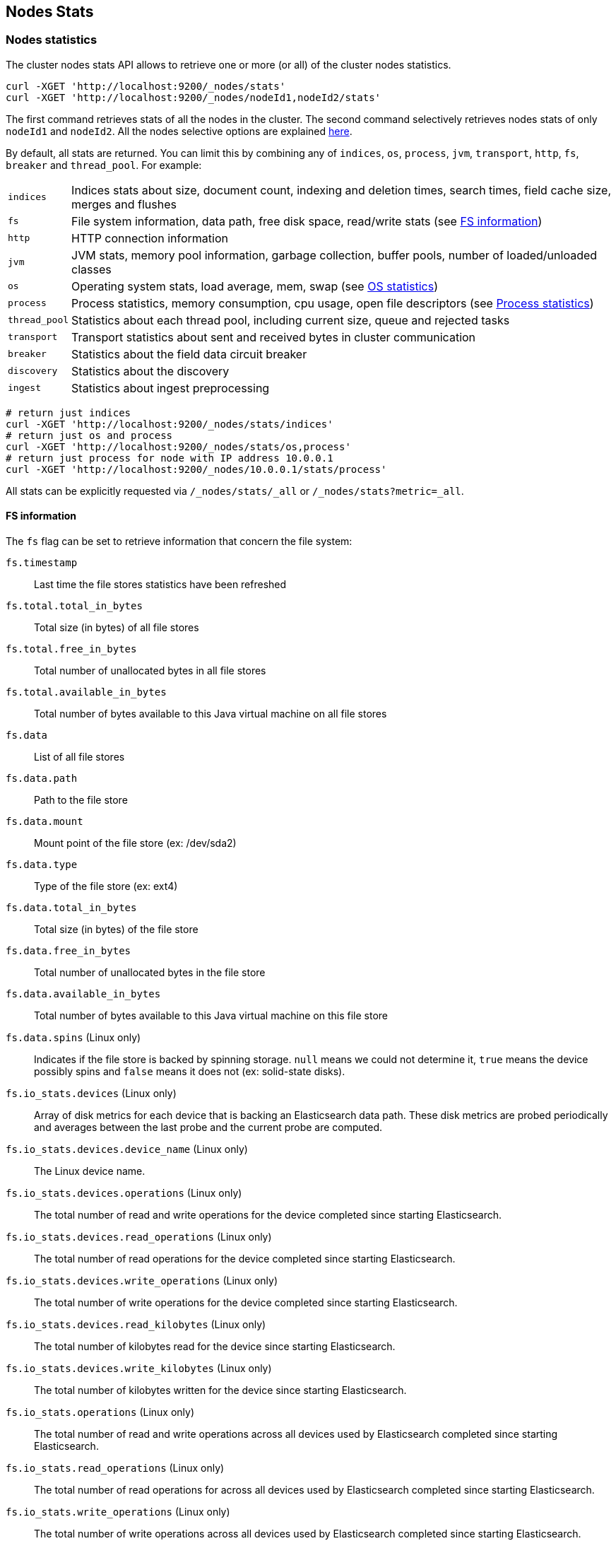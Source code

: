 [[cluster-nodes-stats]]
== Nodes Stats

[float]
=== Nodes statistics

The cluster nodes stats API allows to retrieve one or more (or all) of
the cluster nodes statistics.

[source,js]
--------------------------------------------------
curl -XGET 'http://localhost:9200/_nodes/stats'
curl -XGET 'http://localhost:9200/_nodes/nodeId1,nodeId2/stats'
--------------------------------------------------

The first command retrieves stats of all the nodes in the cluster. The
second command selectively retrieves nodes stats of only `nodeId1` and
`nodeId2`. All the nodes selective options are explained
<<cluster-nodes,here>>.

By default, all stats are returned. You can limit this by combining any
of `indices`, `os`, `process`, `jvm`, `transport`, `http`,
`fs`, `breaker` and `thread_pool`. For example:

[horizontal]
`indices`::
	Indices stats about size, document count, indexing and
	deletion times, search times, field cache size, merges and flushes

`fs`::
	File system information, data path, free disk space, read/write
	stats (see <<fs-info,FS information>>)

`http`::
	HTTP connection information

`jvm`::
	JVM stats, memory pool information, garbage collection, buffer
	pools, number of loaded/unloaded classes

`os`::
	Operating system stats, load average, mem, swap
	(see <<os-stats,OS statistics>>)

`process`::
	Process statistics, memory consumption, cpu usage, open
	file descriptors (see <<process-stats,Process statistics>>)

`thread_pool`::
	Statistics about each thread pool, including current
	size, queue and rejected tasks

`transport`::
	Transport statistics about sent and received bytes in
	cluster communication

`breaker`::
	Statistics about the field data circuit breaker

`discovery`::
	Statistics about the discovery

`ingest`::
    Statistics about ingest preprocessing

[source,js]
--------------------------------------------------
# return just indices
curl -XGET 'http://localhost:9200/_nodes/stats/indices'
# return just os and process
curl -XGET 'http://localhost:9200/_nodes/stats/os,process'
# return just process for node with IP address 10.0.0.1
curl -XGET 'http://localhost:9200/_nodes/10.0.0.1/stats/process'
--------------------------------------------------

All stats can be explicitly requested via `/_nodes/stats/_all` or `/_nodes/stats?metric=_all`.

[float]
[[fs-info]]
==== FS information

The `fs` flag can be set to retrieve
information that concern the file system:

`fs.timestamp`::
	Last time the file stores statistics have been refreshed

`fs.total.total_in_bytes`::
	Total size (in bytes) of all file stores

`fs.total.free_in_bytes`::
	Total number of unallocated bytes in all file stores

`fs.total.available_in_bytes`::
	Total number of bytes available to this Java virtual machine on all file stores

`fs.data`::
	List of all file stores

`fs.data.path`::
	Path to the file store

`fs.data.mount`::
	Mount point of the file store (ex: /dev/sda2)

`fs.data.type`::
	Type of the file store (ex: ext4)

`fs.data.total_in_bytes`::
	Total size (in bytes) of the file store

`fs.data.free_in_bytes`::
	Total number of unallocated bytes in the file store

`fs.data.available_in_bytes`::
	Total number of bytes available to this Java virtual machine on this file store

`fs.data.spins` (Linux only)::
	Indicates if the file store is backed by spinning storage.
	`null` means we could not determine it, `true` means the device possibly spins
	 and `false` means it does not (ex: solid-state disks).

`fs.io_stats.devices` (Linux only)::
    Array of disk metrics for each device that is backing an
    Elasticsearch data path. These disk metrics are probed periodically
    and averages between the last probe and the current probe are
    computed.

`fs.io_stats.devices.device_name` (Linux only)::
    The Linux device name.

`fs.io_stats.devices.operations` (Linux only)::
    The total number of read and write operations for the device
    completed since starting Elasticsearch.

`fs.io_stats.devices.read_operations` (Linux only)::
    The total number of read operations for the device completed since
    starting Elasticsearch.

`fs.io_stats.devices.write_operations` (Linux only)::
    The total number of write operations for the device completed since
    starting Elasticsearch.

`fs.io_stats.devices.read_kilobytes` (Linux only)::
    The total number of kilobytes read for the device since starting
    Elasticsearch.

`fs.io_stats.devices.write_kilobytes` (Linux only)::
    The total number of kilobytes written for the device since
    starting Elasticsearch.

`fs.io_stats.operations` (Linux only)::
    The total number of read and write operations across all devices
    used by Elasticsearch completed since starting Elasticsearch.

`fs.io_stats.read_operations` (Linux only)::
    The total number of read operations for across all devices used by
    Elasticsearch completed since starting Elasticsearch.

`fs.io_stats.write_operations` (Linux only)::
    The total number of write operations across all devices used by
    Elasticsearch completed since starting Elasticsearch.

`fs.io_stats.read_kilobytes` (Linux only)::
    The total number of kilobytes read across all devices used by
    Elasticsearch since starting Elasticsearch.

`fs.io_stats.write_kilobytes` (Linux only)::
    The total number of kilobytes written across all devices used by
    Elasticsearch since starting Elasticsearch.

[float]
[[os-stats]]
==== Operating System statistics

The `os` flag can be set to retrieve statistics that concern
the operating system:

`os.timestamp`::
	Last time the operating system statistics have been refreshed

`os.cpu.percent`::
    Recent CPU usage for the whole system, or -1 if not supported

`os.cpu.load_average.1m`::
    One-minute load average on the system (field is not present if
    one-minute load average is not available)
`os.cpu.load_average.5m`::
    Five-minute load average on the system (field is not present if
    five-minute load average is not available)
`os.cpu.load_average.15m`::
    Fifteen-minute load average on the system (field is not present if
    fifteen-minute load average is not available)

`os.mem.total_in_bytes`::
	Total amount of physical memory in bytes

`os.mem.free_in_bytes`::
	Amount of free physical memory in bytes

`os.mem.free_percent`::
	Percentage of free memory

`os.mem.used_in_bytes`::
	Amount of used physical memory in bytes

`os.mem.used_percent`::
	Percentage of used memory

`os.swap.total_in_bytes`::
	Total amount of swap space in bytes

`os.swap.free_in_bytes`::
	Amount of free swap space in bytes

`os.swap.used_in_bytes`::
	Amount of used swap space in bytes

`os.cgroup.cpuacct.control_group` (Linux only)::
    The `cpuacct` control group to which the Elasticsearch process
    belongs

`os.cgroup.cpuacct.usage` (Linux only)::
    The total CPU time (in nanoseconds) consumed by all tasks in the
    same cgroup as the Elasticsearch process

`os.cgroup.cpu.control_group` (Linux only)::
    The `cpu` control group to which the Elasticsearch process belongs

`os.cgroup.cpu.cfs_period_micros` (Linux only)::
    The period of time (in microseconds) for how regularly all tasks in
    the same cgroup as the Elasticsearch process should have their
    access to CPU resources reallocated.

`os.cgroup.cpu.cfs_quota_micros` (Linux only)::
    The total amount of time (in microseconds) for which all tasks in
    the same cgroup as the Elasticsearch process can run during one
    period `os.cgroup.cpu.cfs_period_micros`

`os.cgroup.cpu.stat.number_of_elapsed_periods` (Linux only)::
    The number of reporting periods (as specified by
    `os.cgroup.cpu.cfs_period_micros`) that have elapsed

`os.cgroup.cpu.stat.number_of_times_throttled` (Linux only)::
    The number of times all tasks in the same cgroup as the
    Elasticsearch process have been throttled.

`os.cgroup.cpu.stat.time_throttled_nanos` (Linux only)::
    The total amount of time (in nanoseconds) for which all tasks in
    the same cgroup as the Elasticsearch process have been throttled.

NOTE: For the cgroup stats to be visible, cgroups must be compiled into
the kernal, the `cpu` and `cpuacct` cgroup subsystems must be
configured and stats must be readable from `/sys/fs/cgroup/cpu`
and `/sys/fs/cgroup/cpuacct`.

[float]
[[process-stats]]
==== Process statistics

The `process` flag can be set to retrieve statistics that concern
the current running process:

`process.timestamp`::
	Last time the process statistics have been refreshed

`process.open_file_descriptors`::
	Number of opened file descriptors associated with the current process, or -1 if not supported

`process.max_file_descriptors`::
	Maximum number of file descriptors allowed on the system, or -1 if not supported

`process.cpu.percent`::
	CPU usage in percent, or -1 if not known at the time the stats are computed

`process.cpu.total_in_millis`::
	CPU time (in milliseconds) used by the process on which the Java virtual machine is running, or -1 if not supported

`process.mem.total_virtual_in_bytes`::
	Size in bytes of virtual memory that is guaranteed to be available to the running process

[float]
[[node-indices-stats]]
=== Indices statistics

You can get information about indices stats on node level or on index level.

[source,js]
--------------------------------------------------
# Node level
curl -XGET 'http://localhost:9200/_nodes/stats/indices/fielddata?fields=field1,field2&pretty'

# Index level
curl -XGET 'http://localhost:9200/_stats/fielddata/?fields=field1,field2&pretty'

# You can use wildcards for field names
curl -XGET 'http://localhost:9200/_nodes/stats/indices/fielddata?fields=field*&pretty'
curl -XGET 'http://localhost:9200/_stats/fielddata/?fields=field*&pretty'
--------------------------------------------------

Supported metrics are:

* `completion`
* `docs`
* `fielddata`
* `flush`
* `get`
* `indexing`
* `merge`
* `query_cache`
* `recovery`
* `refresh`
* `request_cache`
* `search`
* `segments`
* `store`
* `suggest`
* `translog`
* `warmer`

[float]
[[search-groups]]
=== Search groups

You can get statistics about search groups for searches executed
on this node.

[source,js]
--------------------------------------------------
# All groups with all stats
curl -XGET 'http://localhost:9200/_nodes/stats?pretty&groups=_all'

# Some groups from just the indices stats
curl -XGET 'http://localhost:9200/_nodes/stats/indices?pretty&groups=foo,bar'
--------------------------------------------------

[float]
[[ingest-stats]]
=== Ingest statistics

The `ingest` flag can be set to retrieve statistics that concern ingest:

`ingest.total.count`::
    The total number of document ingested during the lifetime of this node

`ingest.total.time_in_millis`::
    The total time spent on ingest preprocessing documents during the lifetime of this node

`ingest.total.current`::
    The total number of documents currently being ingested.

`ingest.total.failed`::
    The total number ingest preprocessing operations failed during the lifetime of this node

On top of these overall ingest statistics, these statistics are also provided on a per pipeline basis.